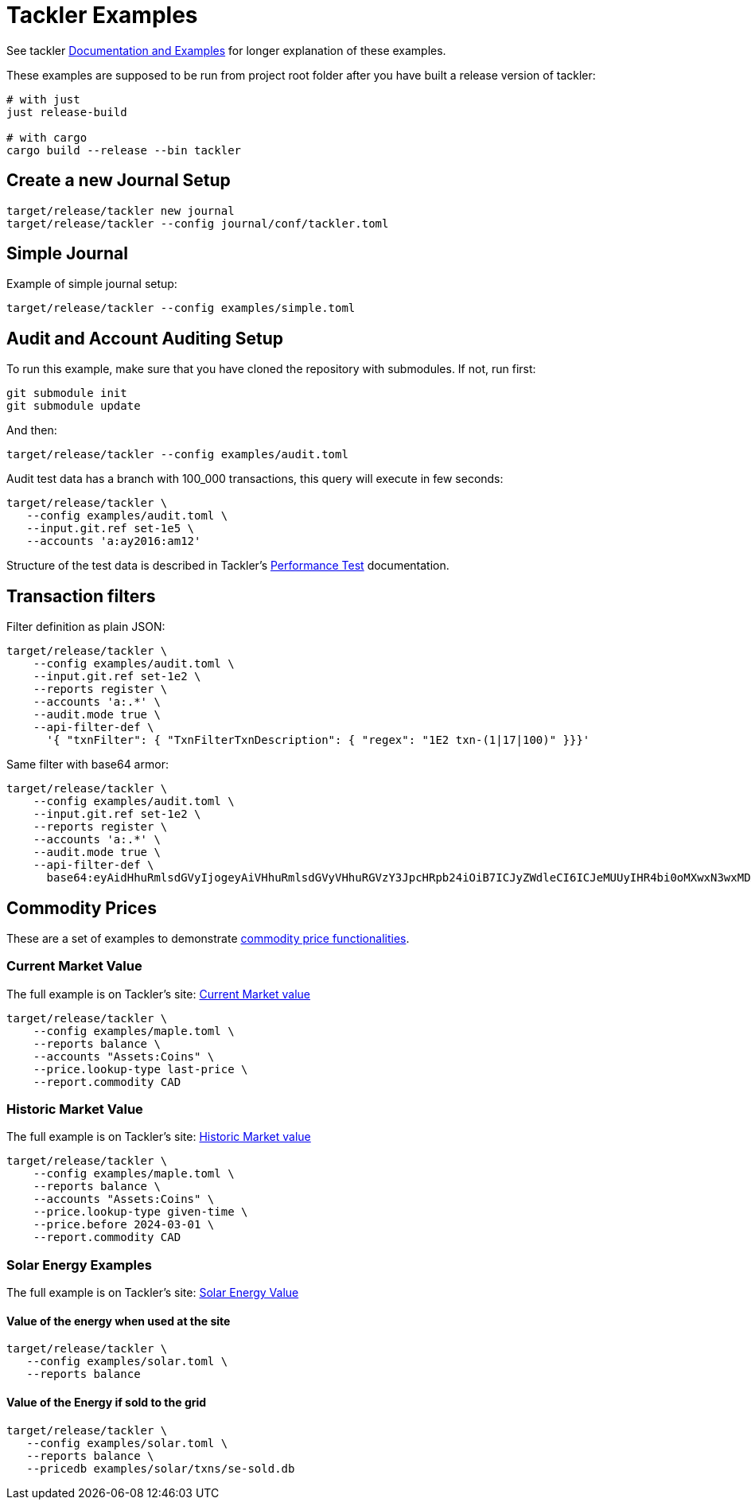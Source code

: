 = Tackler Examples

See tackler
link:https://tackler.fi/docs/tackler/latest/examples/[ Documentation and Examples]
for longer explanation of these examples.


These examples are supposed to be run from project root folder after you have
built a release version of tackler:

----
# with just
just release-build

# with cargo
cargo build --release --bin tackler
----

== Create a new Journal Setup

----
target/release/tackler new journal
target/release/tackler --config journal/conf/tackler.toml
----


== Simple Journal

Example of simple journal setup:

----
target/release/tackler --config examples/simple.toml
----


== Audit and Account Auditing Setup

To run this example, make sure that you have cloned the
repository with submodules. If not, run first:

----
git submodule init
git submodule update
----

And then:

----
target/release/tackler --config examples/audit.toml
----

Audit test data has a branch with 100_000 transactions, this query will execute in few seconds:

----
target/release/tackler \
   --config examples/audit.toml \
   --input.git.ref set-1e5 \
   --accounts 'a:ay2016:am12'
----

Structure of the test data is described in Tackler's 
link:https://tackler.fi/docs/tackler/latest/features/performance/#test-data[Performance Test] 
documentation.

== Transaction filters

Filter definition as plain JSON:

----
target/release/tackler \
    --config examples/audit.toml \
    --input.git.ref set-1e2 \
    --reports register \
    --accounts 'a:.*' \
    --audit.mode true \
    --api-filter-def \
      '{ "txnFilter": { "TxnFilterTxnDescription": { "regex": "1E2 txn-(1|17|100)" }}}'
----

Same filter with base64 armor:

----
target/release/tackler \
    --config examples/audit.toml \
    --input.git.ref set-1e2 \
    --reports register \
    --accounts 'a:.*' \
    --audit.mode true \
    --api-filter-def \
      base64:eyAidHhuRmlsdGVyIjogeyAiVHhuRmlsdGVyVHhuRGVzY3JpcHRpb24iOiB7ICJyZWdleCI6ICJeMUUyIHR4bi0oMXwxN3wxMDApJCIgfX19Cg==
----


== Commodity Prices

These are a set of examples to demonstrate link:https://tackler.fi/docs/tackler/latest/commodities/price/[commodity price functionalities].

=== Current Market Value

The full example is on Tackler's site: link:https://tackler.fi/docs/tackler/latest/commodities/price/current-market-value/[Current Market value]


----
target/release/tackler \
    --config examples/maple.toml \
    --reports balance \
    --accounts "Assets:Coins" \
    --price.lookup-type last-price \
    --report.commodity CAD
----

=== Historic Market Value

The full example is on Tackler's site: link:https://tackler.fi/docs/tackler/latest/commodities/price/historic-market-value/[Historic Market value]

----
target/release/tackler \
    --config examples/maple.toml \
    --reports balance \
    --accounts "Assets:Coins" \
    --price.lookup-type given-time \
    --price.before 2024-03-01 \
    --report.commodity CAD
----

=== Solar Energy Examples

The full example is on Tackler's site: link:https://tackler.fi/docs/tackler/latest/examples/solar-energy-value/[Solar Energy Value]

==== Value of the energy when used at the site

----
target/release/tackler \
   --config examples/solar.toml \
   --reports balance
----

==== Value of the Energy if sold to the grid

----
target/release/tackler \
   --config examples/solar.toml \
   --reports balance \
   --pricedb examples/solar/txns/se-sold.db
----
